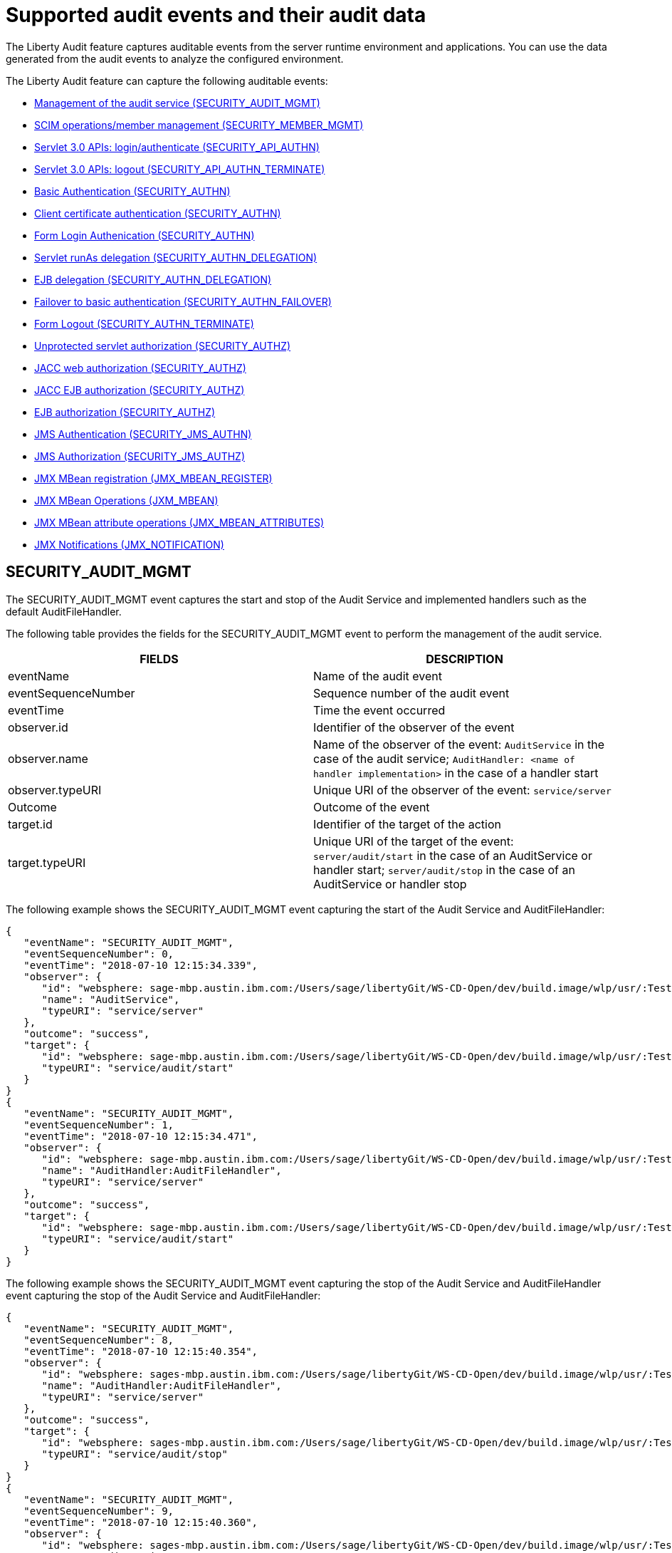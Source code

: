 // Copyright (c) 2018 IBM Corporation and others.
// Licensed under Creative Commons Attribution-NoDerivatives
// 4.0 International (CC BY-ND 4.0)
//   https://creativecommons.org/licenses/by-nd/4.0/
//
// Contributors:
//     IBM Corporation
//
:page-layout: general-reference
:page-type: general
:seo-title: Audit events and their audit data - OpenLiberty.io
:seo-description: The auditable events that can be captured from the Open Liberty server runtime environment and applications.
= Supported audit events and their audit data

The Liberty Audit feature captures auditable events from the server runtime environment and applications. You can use the data generated from the audit events to analyze the configured environment.

The Liberty Audit feature can capture the following auditable events:

* <<SECURITY_AUDIT_MGMT, Management of the audit service (SECURITY_AUDIT_MGMT)>>
* <<SECURITY_MEMBER_MGMT, SCIM operations/member management (SECURITY_MEMBER_MGMT)>>
* <<SECURITY_API_AUTHN, Servlet 3.0 APIs: login/authenticate (SECURITY_API_AUTHN)>>
* <<SECURITY_API_AUTHN_TERMINATE, Servlet 3.0 APIs: logout (SECURITY_API_AUTHN_TERMINATE) >>
* <<SECURITY_AUTHN, Basic Authentication (SECURITY_AUTHN)>>
* <<SECURITY_AUTHN, Client certificate authentication (SECURITY_AUTHN)>>
* <<SECURITY_AUTHN, Form Login Authenication (SECURITY_AUTHN)>>
* <<SECURITY_AUTHN_DELEGATION, Servlet runAs delegation (SECURITY_AUTHN_DELEGATION)>>
* <<SECURITY_AUTHN_DELEGATION, EJB delegation (SECURITY_AUTHN_DELEGATION)>>
* <<SECURITY_AUTHN_FAILOVER, Failover to basic authentication (SECURITY_AUTHN_FAILOVER)>>
* <<SECURITY_AUTHN_TERMINATE, Form Logout (SECURITY_AUTHN_TERMINATE)>>
* <<SECURITY_AUTHZ, Unprotected servlet authorization (SECURITY_AUTHZ)>>
* <<SECURITY_AUTHZ, JACC web authorization (SECURITY_AUTHZ)>>
* <<SECURITY_AUTHZ, JACC EJB authorization (SECURITY_AUTHZ)>>
* <<SECURITY_AUTHZ, EJB authorization (SECURITY_AUTHZ)>>
* <<SECURITY_JMS_AUTHN, JMS Authentication (SECURITY_JMS_AUTHN)>>
* <<SECURITY_JMS_AUTHZ, JMS Authorization (SECURITY_JMS_AUTHZ)>>
* <<JMX_MBEAN_REGISTER, JMX MBean registration (JMX_MBEAN_REGISTER)>>
* <<JMX_MBEAN, JMX MBean Operations (JXM_MBEAN)>>
* <<JMX_MBEAN_ATTRIBUTES, JMX MBean attribute operations (JMX_MBEAN_ATTRIBUTES)>>
* <<JMX_NOTIFICATION, JMX Notifications (JMX_NOTIFICATION)>>

== SECURITY_AUDIT_MGMT

The SECURITY_AUDIT_MGMT event captures the start and stop of the Audit Service and implemented handlers such as the default AuditFileHandler.


The following table provides the fields for the SECURITY_AUDIT_MGMT event to perform the management of the audit service.

[cols=",",options="header",]
|===
|FIELDS |DESCRIPTION
|eventName |Name of the audit event
|eventSequenceNumber |Sequence number of the audit event
|eventTime |Time the event occurred
|observer.id |Identifier of the observer of the event
|observer.name |Name of the observer of the event: `AuditService` in the case of the audit service; `AuditHandler: <name of handler implementation>` in the case of a handler start
|observer.typeURI |Unique URI of the observer of the event: `service/server`
|Outcome |Outcome of the event
|target.id |Identifier of the target of the action
|target.typeURI |Unique URI of the target of the event: `server/audit/start` in the case of an AuditService or handler start; `server/audit/stop` in the case of an AuditService or handler stop
|===


The following example shows the SECURITY_AUDIT_MGMT event capturing the start of the Audit Service and AuditFileHandler:

[source,json]
----
{
   "eventName": "SECURITY_AUDIT_MGMT",
   "eventSequenceNumber": 0,
   "eventTime": "2018-07-10 12:15:34.339",
   "observer": {
      "id": "websphere: sage-mbp.austin.ibm.com:/Users/sage/libertyGit/WS-CD-Open/dev/build.image/wlp/usr/:TestServer.audit",
      "name": "AuditService",
      "typeURI": "service/server"
   },
   "outcome": "success",
   "target": {
      "id": "websphere: sage-mbp.austin.ibm.com:/Users/sage/libertyGit/WS-CD-Open/dev/build.image/wlp/usr/:TestServer.audit",
      "typeURI": "service/audit/start"
   }
}
{
   "eventName": "SECURITY_AUDIT_MGMT",
   "eventSequenceNumber": 1,
   "eventTime": "2018-07-10 12:15:34.471",
   "observer": {
      "id": "websphere: sage-mbp.austin.ibm.com:/Users/sage/libertyGit/WS-CD-Open/dev/build.image/wlp/usr/:TestServer.audit",
      "name": "AuditHandler:AuditFileHandler",
      "typeURI": "service/server"
   },
   "outcome": "success",
   "target": {
      "id": "websphere: sage-mbp.austin.ibm.com:/Users/sage/libertyGit/WS-CD-Open/dev/build.image/wlp/usr/:TestServer.audit",
      "typeURI": "service/audit/start"
   }
}
----

The following example shows the SECURITY_AUDIT_MGMT event capturing the stop of the Audit Service and AuditFileHandler event capturing the stop of the Audit Service and AuditFileHandler:

[source,json]
----
{
   "eventName": "SECURITY_AUDIT_MGMT",
   "eventSequenceNumber": 8,
   "eventTime": "2018-07-10 12:15:40.354",
   "observer": {
      "id": "websphere: sages-mbp.austin.ibm.com:/Users/sage/libertyGit/WS-CD-Open/dev/build.image/wlp/usr/:TestServer.audit",
      "name": "AuditHandler:AuditFileHandler",
      "typeURI": "service/server"
   },
   "outcome": "success",
   "target": {
      "id": "websphere: sages-mbp.austin.ibm.com:/Users/sage/libertyGit/WS-CD-Open/dev/build.image/wlp/usr/:TestServer.audit",
      "typeURI": "service/audit/stop"
   }
}
{
   "eventName": "SECURITY_AUDIT_MGMT",
   "eventSequenceNumber": 9,
   "eventTime": "2018-07-10 12:15:40.360",
   "observer": {
      "id": "websphere: sages-mbp.austin.ibm.com:/Users/sage/libertyGit/WS-CD-Open/dev/build.image/wlp/usr/:TestServer.audit",
      "name": "AuditService",
      "typeURI": "service/server"
   },
   "outcome": "success",
   "target": {
      "id": "websphere: sages-mbp.austin.ibm.com:/Users/sage/libertyGit/WS-CD-Open/dev/build.image/wlp/usr/:TestServer.audit",
      "typeURI": "service/audit/stop"
   }
}
----








== SECURITY_MEMBER_MGMT

You can use the SECURITY_Member_MGMT event to perform SCIM operations or member management. The following table provides the fields for the SECURITY_Member_MGMT event and a description of each field.

[cols=",",options="header",]
|===
|SECURITY_MEMBER_MGMT |
|User/group management. Registry management event such as creating users/groups, changing passwords, changing properties/attributes for a user/group. |
|FIELDS |DESCRIPTION
|eventName |Name of the audit event
|eventSequenceNumber |Sequence number of the audit event
|eventTime |Time the event occurred
|initiator.host.address |Host address of the initiator of the event
|initiator.host.agent |Name of monitoring agent associated with initiator
|observer.id |Identifier of the observer of the event
|observer.name |Name of the observer of the event: `SecurityService`
|observer.typeURI |Unique URI of the observer of the event: `service/server`
|outcome |Outcome of the event
|reason.reasonCode |A value indicating the underlying success or error code for the outcome. In general, a value of 200 means success.
|reason.reasonType |A value indicating the underlying mechanism, i.e., and HTTP or HTTPS associated with the request
|target.action |What action was being performed on the target
|target.appname |Name of the application to be accessed or run on the target
|target.credential.token |Token name of user performing action
|target.credential.type |Token type of user performing action
|target.entityType |Generic name of the member being acted upon: PersonAccount, Group
|target.host.address |Host and port of the target
|target.id |Identifier of the target of the action
|target.method |Method being invoked on the target, i.e.,GET, POST
|target.name |Name of the target. Note that the name will include “urbridge”, “scim” or “vmmservice”, depending on the flow of the request (for example, is it a call coming through scim).
|target.realm |Realm name associated with the target
|target.repositoryId |Repository identifier associated with the target
|target.session |Session identifier associated with the target
|target.uniqueName |Unique name of the member being acted upon
|target.typeURI |Unique URI of the target of the event: server/vmmservice/<action>
|===

The following example shows a SECURITY_MEMBER_MGMT event user create action:

[source,json]
----
\{

"eventName": "SECURITY_MEMBER_MGMT",

"eventSequenceNumber": 13,

"eventTime": "2018-07-24 10:58:45.284 EDT",

"initiator": \{

"host": \{

"address": "127.0.0.1",

"agent": "Java/1.8.0"

}

},

"observer": \{

"id": "#websphere#: sapphire.austin.ibm.com:C:/liberty/libertyGit/WS-CD-Open/#dev#/build.image/#wlp#/#usr#/:scim.custom.repository.audit",

"name": "SecurityService",

"typeURI": "service/server"

},

"outcome": "success",

"reason": \{

"reasonCode": "200",

"reasonType": "HTTPS"

},

"target": \{

"action": "create",

"#appname#": "RESTProxyServlet",

"credential": \{

"token": "adminUser",

"type": "BASIC"

},

"entityType": "PersonAccount",

"host": \{

"address": "127.0.0.1:63571"

},

"id": "#websphere#: sapphire.austin.ibm.com:C:/liberty/libertyGit/WS-CD-Open/#dev#/build.image/#wlp#/#usr#/:scim.custom.repository.audit",

"method": "POST",

"name": "/#ibm#/#api#/#scim#/Users",

"realm": "sampleCustomRepositoryRealm",

"repositoryId": "sampleCustomRepository",

"session": "myQz9fZu2ZUW0nEUWvEaiQC",

"typeURI": "service/#vmmservice#/create",

"uniqueName": "#cn#=#usertemp#,o=#ibm#,c=us"

}

}
----

The following example shows a SECURITY_MEMBER_MGMT user lookup:

[source,json]
----
\{

"eventName": "SECURITY_MEMBER_MGMT",

"eventSequenceNumber": 14,

"eventTime": "2018-07-24 10:58:45.343 EDT",

"initiator": \{

"host": \{

"address": "127.0.0.1",

"agent": "Java/1.8.0"

}

},

"observer": \{

"id": "#websphere#: sapphire.austin.ibm.com:C:/liberty/libertyGit/WS-CD-Open/#dev#/build.image/#wlp#/#usr#/:scim.custom.repository.audit",

"name": "SecurityService",

"typeURI": "service/server"

},

"outcome": "success",

"reason": \{

"reasonCode": "200",

"reasonType": "HTTPS"

},

"target": \{

"action": "get",

"#appname#": "RESTProxyServlet",

"credential": \{

"token": "adminUser",

"type": "BASIC"

},

"entityType": "PersonAccount",

"host": \{

"address": "127.0.0.1:63571"

},

"id": "#websphere#: sapphire.austin.ibm.com:C:/liberty/libertyGit/WS-CD-Open/#dev#/build.image/#wlp#/#usr#/:scim.custom.repository.audit",

"method": "POST",

"name": "/#ibm#/#api#/#scim#/Users",

"realm": "sampleCustomRepositoryRealm",

"repositoryId": "sampleCustomRepository",

"session": "myQz9fZu2ZUW0nEUWvEaiQC",

"typeURI": "service/#vmmservice#/get",

"uniqueName": "#cn#=#usertemp#,o=#ibm#,c=us"

}

}
----


== SECURITY_API_AUTHN

You can use the SECURITY_API_AUTHN event to perform login and authentication for servlet 3.0 APIs. The following table provides the fields for the SECURITY_API_AUTHN event and a description of each field.

[cols=",",options="header",]
|===
|SECURITY_API_AUTHN |
|Security authentication event using the security API call |
|FIELDS |DESCRIPTION
|eventName |Name of the audit event
|eventSequenceNumber |Sequence number of the audit event
|eventTime |Time the event occurred
|initiator.host.address |Host address of the initiator of the event
|initiator.host.agent |Name of monitoring agent associated with initiator
|observer.id |Identifier of the observer of the event
|observer.name |Name of the observer of the event: `SecurityService`
|observer.typeURI |Unique URI of the observer of the event: `service/server`
|outcome |Outcome of the event
|reason.reasonCode |A value indicating the underlying success or error code for the outcome. In general, a value of 200 means success
|reason.reasonType |A value indicating the underlying mechanism, i.e., HTTP or HTTPS, associated with the request
|target.appname |Name of the application to be accessed or run on the target
|target.credential.token |Token name of user performing action
|target.credential.type |Token type of user performing action. BASIC, FORM or CLIENTCERT
|target.host.address |Host and port of the target
|target.id |Identifier of the target of the action
|target.method |Method being invoked on the target, i.e.,GET, POST
|target.name |Context root
|target.params |Names and values of any parameters sent to the target with the action
|target.realm |Realm name associated with the target
|target.session |HTTP session ID
|target.typeURI |Unique URI of the target of the event: `service/application/web`
|===

The following example shows a SECURITY_API_AUTHN event that results in a redirect:

[source,json]
----
\{

"eventName": “SECURITY_API_AUTHN",

"eventSequenceNumber": 2,

"eventTime": "2018-07-24 13:03:24.142 EDT",

"initiator": \{

"host": \{

"address": "127.0.0.1",

"agent": "Apache-HttpClient/4.1.2 (java 1.5)"

}

},

"observer": \{

"id": "#websphere#: sapphire.austin.ibm.com:C:/liberty/libertyGit/WS-CD-Open/#dev#/build.image/#wlp#/#usr#/:com.ibm.ws.webcontainer.security.fat.loginmethod.audit",

"name": "SecurityService",

"typeURI": "service/server"

},

"outcome": "failure",

"reason": \{

"reasonCode": "401",

"reasonType": "HTTP"

},

"target": \{

"#appname#": "ProgrammaticAPIServlet",

"credential": \{

"token": "user2",

"type": "BASIC"

},

"host": \{

"address": "127.0.0.1:8010"

},

"id": "#websphere#: sapphire.austin.ibm.com:C:/liberty/libertyGit/WS-CD-Open/#dev#/build.image/#wlp#/#usr#/:com.ibm.ws.webcontainer.security.fat.loginmethod.audit",

"method": "GET",

"name": "/#basicauth#/ProgrammaticAPIServlet",

"#params#": "testMethod=login,logout,login&user=user2&password=*******",

"realm": "BasicRealm",

"session": "MDqMWXO--7cmdu4Oqkt8J3i",

"typeURI": "service/application/web"

}

}
----

== SECURITY_API_AUTHN_TERMINATE

You can use the SECURITY_API_AUTHN_TERMINATE event to log out for servlet 3.0 APIs. The following table provides the fields for the SECURITY_API_AUTHN_TERMINATE event and a description of each field.

[cols=",",options="header",]
|===
|SECURITY_API_AUTHN_TERMINATE |
|Security authentication termination event using the security API call |
|FIELDS |DESCRIPTION
|eventName |Name of the audit event
|eventSequenceNumber |Sequence number of the audit event
|eventTime |Time the event occurred
|initiator.host.address |Host address of the initiator of the event
|initiator.host.agent |Name of monitoring agent associated with initiator
|observer.id |Identifier of the observer of the event
|observer.name |Name of the observer of the event: `SecurityService`
|observer.typeURI |Unique URI of the observer of the event: `service/server`
|outcome |Outcome of the event
|reason.reasonCode |A value indicating the underlying success or error code for the outcome. In general, a value of 200 means success
|reason.reasonType |A value indicating the underlying mechanism, i.e., HTTP or HTTPS, associated with the request
|target.appname |Name of the application to be accessed or run on the target
|target.credential.token |Token name of user performing action
|target.credential.type |Token type of user performing action. BASIC, FORM or CLIENTCERT
|target.host.address |Host and port of the target
|target.id |Identifier of the target of the action
|target.method |Method being invoked on the target, i.e.,GET, POST
|target.name |Context root
|target.params |Names and values of any parameters sent to the target with the action
|target.realm |Realm name associated with the target
|target.session |HTTP Session ID
|target.typeURI |Unique URI of the target of the event: `service/application/web`
|===

The following example shows a successful SECURITY_API_AUTHN_TERMINATE event:

[source,json]
----
\{

"eventName": “SECURITY_API_AUTHN_TERMINATE",

"eventSequenceNumber": 3,

"eventTime": "2018-07-24 13:03:24.193 EDT",

"initiator": \{

"host": \{

"address": "127.0.0.1",

"agent": "Apache-HttpClient/4.1.2 (java 1.5)"

}

},

"observer": \{

"id": "#websphere#: sapphire.austin.ibm.com:C:/liberty/libertyGit/WS-CD-Open/#dev#/build.image/#wlp#/#usr#/:com.ibm.ws.webcontainer.security.fat.loginmethod.audit",

"name": "SecurityService",

"typeURI": "service/server"

},

"outcome": "success",

"reason": \{

"reasonCode": "200",

"reasonType": "HTTP"

},

"target": \{

"#appname#": "ProgrammaticAPIServlet",

"credential": \{

"token": "user1",

"type": "BASIC"

},

"host": \{

"address": "127.0.0.1:8010"

},

"id": "#websphere#: sapphire.austin.ibm.com:C:/liberty/libertyGit/WS-CD-Open/#dev#/build.image/#wlp#/#usr#/:com.ibm.ws.webcontainer.security.fat.loginmethod.audit",

"method": "GET",

"name": "/#basicauth#/ProgrammaticAPIServlet",

"#params#": "testMethod=login,logout,login&user=user2&password=*******",

"realm": "BasicRealm",

"session": "MDqMWXO--7cmdu4Oqkt8J3i",

"typeURI": "service/application/web"

}

}
----

== SECURITY_AUTHN

You can use the SECURITY_AUTHN event to perform basic authentication, form login authentication, client certificate authentication, and JASPI authentication. The following table provides the fields for the SECURITY_AUTHN event and a description of each field.

[cols=",",options="header",]
|===
|SECURITY_AUTHN |
|Security authentication events |
|FIELDS |DESCRIPTION
|eventName |Name of the audit event
|eventSequenceNumber |Sequence number of the audit event
|eventTime |Time the event occurred
|initiator.host.address |Host address of the initiator of the event
|initiator.host.agent |Name of monitoring agent associated with initiator
|observer.id |Identifier of the observer of the event
|observer.name |Name of the observer of the event: `SecurityService`
|observer.typeURI |Unique URI of the observer of the event: `service/server`
|outcome |Outcome of the event
|reason.reasonCode |A value indicating the underlying success or error code for the outcome. In general, a value of 200 means success
|reason.reasonType |A value indicating the underlying mechanism, i.e., HTTP or HTTPS, associated with the request
|target.appname |Name of the application to be accessed or run on the target
|target.credential.token |Token name of user performing action
|target.credential.type |Token type of user performing action. BASIC, FORM or CLIENTCERT
|target.host.address |Host and port of the target
|target.id |Identifier of the target of the action
|target.method |Method being invoked on the target, i.e.,GET, POST
|target.name |Context root
|target.params |Names and values of any parameters sent to the target with the action
|target.realm |Realm name associated with the target
|target.session |HTTP session ID
|target.typeURI |Unique URI of the target of the event: `service/application/web`
|===

The following example shows a successful SECURITY_AUTHN event:

[source,json]
----
\{

"eventName": "SECURITY_AUTHN",

"eventSequenceNumber": 6,

"eventTime": "2018-07-24 13:03:28.652 EDT",

"initiator": \{

"host": \{

"address": "127.0.0.1",

"agent": "Apache-HttpClient/4.1.2 (java 1.5)"

}

},

"observer": \{

"id": "#websphere#: sapphire.austin.ibm.com:C:/liberty/libertyGit/WS-CD-Open/#dev#/build.image/#wlp#/#usr#/:com.ibm.ws.webcontainer.security.fat.loginmethod.audit",

"name": "SecurityService",

"typeURI": "service/server"

},

"outcome": "success",

"reason": \{

"reasonCode": "200",

"reasonType": "HTTP"

},

"target": \{

"#appname#": "ProgrammaticAPIServlet",

"credential": \{

"token": "user1",

"type": "BASIC"

},

"host": \{

"address": "127.0.0.1:8010"

},

"id": "#websphere#: sapphire.austin.ibm.com:C:/liberty/libertyGit/WS-CD-Open/#dev#/build.image/#wlp#/#usr#/:com.ibm.ws.webcontainer.security.fat.loginmethod.audit",

"method": "GET",

"name": "/#basicauth#/ProgrammaticAPIServlet",

"#params#": "testMethod=login,logout,login&user=invalidUser&password=*********",

"realm": "BasicRealm",

"session": "vvmysQmVNHt4OfCRNIflZBt",

"typeURI": "service/application/web"

}

}
----


== SECURITY_AUTHN_DELEGATION

You can use the SECURITY_AUTHN_DELEGATION event to perform Servlet runAs delegation and EJB delegation. The following table provides the fields for the SECURITY_AUTHN_DELEGATION event and a description of each field.

[cols=",",options="header",]
|===
|SECURITY_AUTHN_DELEGATION |
|Security authentication events resulting in a delegation, including identity assertion, and runAs calls |
|FIELDS |DESCRIPTION
|eventName |Name of the audit event
|eventSequenceNumber |Sequence number of the audit event
|eventTime |Time the event occurred
|initiator.host.address |Host address of the initiator of the event
|initiator.host.agent |Name of monitoring agent associated with initiator
|observer.id |Identifier of the observer of the event
|observer.name |Name of the observer of the event: `SecurityService`
|observer.typeURI |Unique URI of the observer of the event: `service/server`
|outcome |Outcome of the event
|reason.reasonCode |A value indicating the underlying success or error code for the outcome. In general, a value of 200 means success
|reason.reasonType |A value indicating the underlying mechanism, i.e., HTTP or HTTPS, associated with the request
|target.appname |Name of the application to be accessed or run on the target
|target.credential.token |Token name of user performing action
|target.credential.type |Token type of user performing action. BASIC, FORM or CLIENTCERT
|target.delegation.users |List of users in the delegation flow, starting with the initial user invoking the action
|target.host.address |Host and port of the target
|target.id |Identifier of the target of the action
|target.method |Method being invoked on the target, i.e.,GET, POST
|target.name |Context root
|target.params |Names and values of any parameters sent to the target with the action
|target.realm |Realm name associated with the target
|target.runas.role |RunAs role name used in the delegation
|target.session |HTTP session ID
|target.typeURI |Unique URI of the target of the event: `service/application/web`
|===

}

The following example shows a successful SECURITY_AUTHN_DELEGATION event:

[source,json]
----
\{

"eventName": “SECURITY_AUTHN_DELEGATION",

"eventSequenceNumber": 12,

"eventTime": "2018-07-16 10:38:02.281",

"initiator": \{

"host": \{

"address": "127.0.0.1",

"agent": "Apache-HttpClient/4.1.2 (java 1.5)"

}

},

"observer": \{

"id": "#websphere#: sapphire.austin.ibm.com:C:/liberty/libertyGit/WS-CD-Open/#dev#/build.image/#wlp#/#usr#/:com.ibm.ws.ejbcontainer.security.fat.audit",

"name": "SecurityService",

"typeURI": "service/server"

},

"outcome": "success",

"reason": \{

"reasonCode": "200",

"reasonType": "EJB"

},

"target": \{

"#appname#": "SecurityEJBA01Bean",

"credential": \{

"token": "user2",

"type": "BASIC"

},

"delegation": \{

"users": "user:BasicRealm/user2; user:BasicRealm/user99"

},

"host": \{

"address": "127.0.0.1:8010"

},

"id": "#websphere#: sapphire.austin.ibm.com:C:/liberty/libertyGit/WS-CD-Open/#dev#/build.image/#wlp#/#usr#/:com.ibm.ws.ejbcontainer.security.fat.audit",

"method": "GET",

"name": "/#securityejb#/SimpleServlet",

"#params#": "testInstance=ejb01&testMethod=runAsSpecified",

"realm": "BasicRealm",

"#runas#": \{

"role": "Employee"

},

"session": "b3g01JoFvsy7uKDNBqH7An-",

"typeURI": "service/application/web"

}

}
----

== SECURITY_AUTHN_FAILOVER

You can use the SECURITY_AUTHN_FAILOVER event to perform failover to basic authentication. The following table provides the fields for the SECURITY_AUTHN_FAILOVER event and a description of each field.

[cols=",",options="header",]
|===
|SECURITY_AUTHN_FAILOVER |
|Security authentication event that results in a failover over to use basic authentication |
|FIELDS |DESCRIPTION
|eventName |Name of the audit event
|eventSequenceNumber |Sequence number of the audit event
|eventTime |Time the event occurred
|initiator.host.address |Host address of the initiator of the event
|initiator.host.agent |Name of monitoring agent associated with initiator
|observer.id |Identifier of the observer of the event
|observer.name |Name of the observer of the event: `SecurityService`
|observer.typeURI |Unique URI of the observer of the event: `service/server`
|outcome |Outcome of the event
|reason.reasonCode |A value indicating the underlying success or error code for the outcome. In general, a value of 200 means success
|reason.reasonType |A value indicating the underlying mechanism, i.e., HTTP or HTTPS associated with the request
|target.appname |Name of the application to be accessed or run on the target
|target.authtype.failover |Name of failover authentication mechanism
|target.authtype.original |Name of original authentication mechanism
|target.credential.token |Token name of user performing action
|target.credential.type |Token type of user performing action. BASIC, FORM, or CLIENTCERT
|target.host.address |Host and port of the target
|target.id |Identifier of the target of the action
|target.method |Method being invoked on the target, i.e.,GET, POST
|target.name |Context root
|target.params |Names and values of any parameters sent to the target with the action
|target.realm |Realm name associated with the target
|target.session |HTTP session ID
|target.typeURI |Unique URI of the target of the event: `service/application/web`
|===

The following example shows a SECURITY_AUTHN_FAILOVER event:

[source,json]
----
\{

"eventName": "SECURITY_AUTHN_FAILOVER”,

"eventSequenceNumber": 4,

"eventTime": "2018-07-24 13:05:03.777 EDT",

"initiator": \{

"host": \{

"address": "127.0.0.1",

"agent": "Apache-HttpClient/4.1.2 (java 1.5)"

}

},

"observer": \{

"id": "#websphere#: sapphire.austin.ibm.com:C:/liberty/libertyGit/WS-CD-Open/#dev#/build.image/#wlp#/#usr#/:com.ibm.ws.webcontainer.security.fat.clientcertfailover.audit",

"name": "SecurityService",

"typeURI": "service/server"

},

"outcome": "success",

"reason": \{

"reasonCode": "200",

"reasonType": "HTTPS"

},

"target": \{

"#appname#": "ClientCertServlet",

"#authtype#": \{

"#failover#": "BASIC",

"original": "CLIENT_CERT"

},

"credential": \{

"token": "LDAPUser1",

"type": "BASIC"

},

"host": \{

"address": "127.0.0.1:8020"

},

"id": "#websphere#: sapphire.austin.ibm.com:C:/liberty/libertyGit/WS-CD-Open/#dev#/build.image/#wlp#/#usr#/:com.ibm.ws.webcontainer.security.fat.clientcertfailover.audit",

"method": "GET",

"name": "/#clientcert#/SimpleServlet",

"realm": "SampleLdapIDSRealm",

"session": "-7moVRZaL1mU2SVf0RHP28x",

"typeURI": "service/application/web"

}

}
----


== SECURITY_AUTHN_TERMINATE

You can use the SECURTIY_AUTHN_TERMINATE event to perform a form logout. The following table provides the fields for the SECURITY_AUTHN_TERMINATE event and a description of each field.

[cols=",",options="header",]
|===
|SECURITY_AUTHN_TERMINATE |
|Security authentication termination event, including termination resulting from timeout and user-initiated logouts |
|FIELDS |DESCRIPTION
|eventName |Name of the audit event
|eventSequenceNumber |Sequence number of the audit event
|eventTime |Time the event occurred
|initiator.host.address |Host address of the initiator of the event
|initiator.host.agent |Name of monitoring agent associated with initiator
|observer.id |Identifier of the observer of the event
|observer.name |Name of the observer of the event: `SecurityService`
|observer.typeURI |Unique URI of the observer of the event: `service/server`
|outcome |Outcome of the event
|reason.reasonCode |A value indicating the underlying success or error code for the outcome. In general, a value of 200 means success
|reason.reasonType |A value indicating the underlying mechanism, i.e., HTTP or HTTPS, associated with the request
|target.appname |Name of the application to be accessed or run on the target
|target.authtype.failover |Name of failover authentication mechanism
|target.authtype.original |Name of original authentication mechanism
|target.credential.token |Token name of user performing action
|target.credential.type |Token type of user performing action. BASIC, FORM or CLIENTCERT
|target.host.address |Host and port of the target
|target.id |Identifier of the target of the action
|target.method |Method being invoked on the target, i.e.,GET, POST
|target.name |Context root
|target.params |Names and values of any parameters sent to the target with the action
|target.realm |Realm name associated with the target
|target.session |HTTP session ID
|target.typeURI |Unique URI of the target of the event: `service/application/web`
|===

Example of SECURITY_AUTHN_TERMINATE

[source,json]
----
\{

"eventName": “SECURITY_AUTHN_TERMINATE",

"eventSequenceNumber": 4,

"eventTime": "2018-07-24 13:02:50.813 EDT",

"initiator": \{

"host": \{

"address": "127.0.0.1",

"agent": "Apache-HttpClient/4.1.2 (java 1.5)"

}

},

"observer": \{

"id": "#websphere#: sapphire.austin.ibm.com:C:/liberty/libertyGit/WS-CD-Open/#dev#/build.image/#wlp#/#usr#/:com.ibm.ws.webcontainer.security.fat.formlogout.audit",

"name": "SecurityService",

"typeURI": "service/server"

},

"outcome": "success",

"reason": \{

"reasonCode": "200",

"reasonType": "HTTP"

},

"target": \{

"credential": \{

"token": "user1",

"type": "FORM"

},

"host": \{

"address": "127.0.0.1:8010"

},

"id": "#websphere#: sapphire.austin.ibm.com:C:/liberty/libertyGit/WS-CD-Open/#dev#/build.image/#wlp#/#usr#/:com.ibm.ws.webcontainer.security.fat.formlogout.audit",

"method": "POST",

"name": "/#formlogin#/ibm_security_logout",

"realm": "BasicRealm",

"session": "oNbsJSCYJrg2SPqzlL-5YxG",

"typeURI": "service/application/web"

}

}
----

== SECURITY_AUTHZ

You can use the  SECURITY_AUTHZ event to perform Jacc web authorization, unprotected servlet authorization, Jacc EJB authorization, and EJB authorization. The following table provides the fields for the SECURITY_AUTHZ event and a description of each field.

[cols=",",options="header",]
|===
|SECURITY_AUTHZ |
|Security authorization events related to authorization checks performed to enforce access control policies |
|FIELDS |DESCRIPTION
|eventName |Name of the audit event
|eventSequenceNumber |Sequence number of the audit event
|eventTime |Time the event occurred
|initiator.host.address |Host address of the initiator of the event
|initiator.host.agent |Name of monitoring agent associated with initiator
|observer.id |Identifier of the observer of the event
|observer.name |Name of the observer of the event: `SecurityService`
|observer.typeURI |Unique URI of the observer of the event: `service/server`
|outcome |Outcome of the event
|reason.reasonCode |A value indicating the underlying success or error code for the outcome. In general, a value of 200 means success
|reason.reasonType |A value indicating the underlying mechanism, i.e., HTTP and HTTPS, associated with the request
|target.appname |Name of the application to be accessed or run on the target
|target.credential.token |Token name of user performing action
|target.credential.type |Token type of user performing action. BASIC, FORM or CLIENTCERT
|target.ejb.beanname |EJB bean name (for EJB authorization)
|target.ejb.method.interface |EJB method interface (for EJB authorization)
|target.ejb.method.signature |EJB method signature (for EJB authorization)
|target.ejb.module.name |EJB module name (for EJB authorization)
|target.host.address |Host and port of the target
|target.id |Identifier of the target of the action
|target.method |Method being invoked on the target, i.e.,GET, POST
|target.name |Context root
|target.params |Names and values of any parameters sent to the target with the action
|target.realm |Realm name associated with the target
|target.role.names |Roles identified as being needed (if not permit all for EJBs)
|target.session |HTTP session ID
|target.typeURI |Unique URI of the target of the event: `service/application/web`
|===

The following example shows a successful WEB authorization event:

[source,json]
----
\{

"eventName": “SECURITY_AUTHZ",

"eventSequenceNumber": 4,

"eventTime": "2018-07-16 10:37:56.259",

"initiator": \{

"host": \{

"address": "127.0.0.1",

"agent": "Apache-HttpClient/4.1.2 (java 1.5)"

}

},

"observer": \{

"id": "#websphere#: sapphire.austin.ibm.com:C:/liberty/libertyGit/WS-CD-Open/#dev#/build.image/#wlp#/#usr#/:com.ibm.ws.ejbcontainer.security.fat.audit",

"name": "SecurityService",

"typeURI": "service/server"

},

"outcome": "success",

"reason": \{

"reasonCode": "200",

"reasonType": "HTTP"

},

"target": \{

"#appname#": "SecurityEJBServlet",

"credential": \{

"token": "user2",

"type": "BASIC"

},

"host": \{

"address": "127.0.0.1:8010"

},

"id": "#websphere#: sapphire.austin.ibm.com:C:/liberty/libertyGit/WS-CD-Open/#dev#/build.image/#wlp#/#usr#/:com.ibm.ws.ejbcontainer.security.fat.audit",

"method": "GET",

"name": "/#securityejb#/SimpleServlet",

"#params#": "testInstance=ejb01&testMethod=runAsSpecified",

"realm": "BasicRealm",

"role": \{

"names": "[AllAuthenticated]"

},

"session": "NNLU_QCIGIOPHhKLWY1BxVJ",

"typeURI": "service/application/web"

}

}

The following example shows a successful EJB authorization:

\{

"eventName": “SECURITY_AUTHZ”,

"eventSequenceNumber": 5,

"eventTime": "2018-07-16 10:37:56.719",

"initiator": \{

"host": \{

"address": "127.0.0.1",

"agent": "Apache-HttpClient/4.1.2 (java 1.5)"

}

},

"observer": \{

"id": "#websphere#: sapphire.austin.ibm.com:C:/liberty/libertyGit/WS-CD-Open/#dev#/build.image/#wlp#/#usr#/:com.ibm.ws.ejbcontainer.security.fat.audit",

"name": "SecurityService",

"typeURI": "service/server"

},

"outcome": "success",

"reason": \{

"reasonCode": "200",

"reasonType": "EJB Permit All"

},

"target": \{

"#appname#": "#securityejb#",

"credential": \{

"token": "user2",

"type": "BASIC"

},

"#ejb#": \{

"#beanname#": "SecurityEJBA01Bean",

"method": \{

"interface": "Local",

"signature": "runAsSpecified:"

},

"module": \{

"name": "SecurityEJB.jar"

}

},

"host": \{

"address": "127.0.0.1:8010"

},

"id": "#websphere#: sapphire.austin.ibm.com:C:/liberty/libertyGit/WS-CD-Open/#dev#/build.image/#wlp#/#usr#/:com.ibm.ws.ejbcontainer.security.fat.audit",

"method": "runAsSpecified",

"name": "/#securityejb#/SimpleServlet",

"#params#": "testInstance=ejb01&testMethod=runAsSpecified",

"realm": "BasicRealm",

"session": "NNLU_QCIGIOPHhKLWY1BxVJ",

"typeURI": "service/application/web"

}
----

== SECURITY_JMS_AUTHN

You can use the SECURITY_JMS_AUTHENTICATION event to perform JMS authentication. The following table provides the fields for the SECURITY_JMS_AUTHENTICATION event and a description of each field.
[cols=",",options="header",]
|===
|SECURITY_JMS_AUTHN |
|Security JMS authentication events related to authentication checks performed in the messaging transactions; this includes an authentication termination |
|FIELDS |DESCRIPTION
|eventName |Name of the audit event
|eventSequenceNumber |Sequence number of the audit event
|eventTime |Time the event occurred
|initiator.host.address |Host address of the initiator of the event
|initiator.host.agent |Name of monitoring agent associated with initiator
|observer.id |Identifier of the observer of the event
|observer.name |Name of the observer of the event: `JMSMessagingImplementation`
|observer.typeURI |Unique URI of the observer of the event: `service/server`
|outcome |Outcome of the event
|reason.reasonCode |A value indicating the underlying success or error code for the outcome. In general, a value of 200 means success
|reason.reasonType |A value indicating the underlying mechanism, i.e., and HTTP(S), JMS, EJB, etc. associated with the request
|target.credential.token |Token name of user performing action
|target.credential.type |Token type of user performing action
|target.host.address |Host and port of the target
|target.id |Identifier of the target of the action
|target.messaging.busname |Name of messaging bus
|target.messaging.callType |Identifies if call is remote or local
|target.messaging.engine |Name of messaging engine
|target.messaing.loginType |Name of the login algorithm used, i.e., Userid+Password
|target.messaging.remote.chainName |If the operation is remote, the name of the remote chain name
|target.realm |Realm name associated with the target
|target.typeURI |Unique URI of the target of the event: `service/jms/messaging`
|===

The following example shows a successful SECURITY_JMS_AUTHN event:

[source,json]
----
\{

"eventName": “SECURITY_JMS_AUTHN",

"eventSequenceNumber": 10,

"eventTime": "2018-07-19 14:33:51.135 EDT",

"observer": \{

"id": "#websphere#: sapphire.austin.ibm.com:C:/liberty/libertyGit/WS-CD-Open/#dev#/build.image/#wlp#/#usr#/:TestServer.audit",

"name": "JMSMessagingImplementation",

"typeURI": "service/server"

},

"outcome": "success",

"reason": \{

"reasonCode": "200",

"reasonType": "JMS"

},

"target": \{

"credential": \{

"token": "validUser",

"type": "BASIC"

},

"host": \{

"address": "127.0.0.1:53166"

},

"id": "#websphere#: sapphire.austin.ibm.com:C:/liberty/libertyGit/WS-CD-Open/#dev#/build.image/#wlp#/#usr#/:TestServer.audit",

"messaging": \{

"#busname#": "defaultBus",

"callType": "remote",

"engine": "defaultME",

"loginType": "#Userid#+Password",

"remote": \{

"chainName": "InboundBasicMessaging"

}

},

"realm": "customRealm",

"typeURI": "service/#jms#/messagingEngine"

}

}
----

== SECURITY_JMS_AUTHZ

You can use the SECURITY_JMS_AUTHZ event to peform JMS authorization. The following table provides the fields for the SECURITY_JMS_AUTHZ event and a description of each field.

[cols=",",options="header",]
|===
|SECURITY_JMS_AUTHZ |
|Security JMS authorization events related to authorization checks performed to enforce access control policies in the messaging transactions |
|FIELDS |DESCRIPTION
|eventName |Name of the audit event
|eventSequenceNumber |Sequence number of the audit event
|eventTime |Time the event occurred
|initiator.host.address |Host address of the initiator of the event
|initiator.host.agent |Name of monitoring agent associated with initiator
|observer.id |Identifier of the observer of the event
|observer.name |Name of the observer of the event: `JMSMessagingImplementation`
|observer.typeURI |Unique URI of the observer of the event: `service/server`
|outcome |Outcome of the event
|reason.reasonCode |A value indicating the underlying success or error code for the outcome. In general, a value of 200 means success
|reason.reasonType |A value indicating the underlying mechanism, i.e., and HTTP(S), JMS, EJB, etc. associated with the request
|target.credential.token |Token name of user performing action
|target.credential.type |Token type of user performing action
|target.host.address |Host and port of the target
|target.id |Identifier of the target of the action
|target.messaging.busname |Name of messaging bus
|target.messaging.callType |Identifies if call is remote or local
|target.messaging.destination |Name of messaging destination
|target.messaging.engine |Name of messaging engine
|target.messaging.jmsActions |List of actions the credential is allowed
|target.messaging.jmsResource |Name of the JMS resource, i.e., QUEUE, TOPIC, TEMPORARY DESTINATION
|target.messaging.operationType |Name of the operation that is being requested
|target.messaging.remote.chainName |If the operation is remote, the name of the remote chain name
|target.realm |Realm name associated with the target
|target.typeURI |Unique URI of the target of the event: `service/jms/messaging`
|===

The following example shows a successful SECURITY_JMS_AUTHZ event:

[source,json]
----
\{

"eventName": “SECURITY_JMS_AUTHZ",

"eventSequenceNumber": 11,

"eventTime": "2018-07-19 14:33:51.247 EDT",

"observer": \{

"id": "#websphere#: sapphire.austin.ibm.com:C:/liberty/libertyGit/WS-CD-Open/#dev#/build.image/#wlp#/#usr#/:TestServer.audit",

"name": "JMSMessagingImplementation",

"typeURI": "service/server"

},

"outcome": "success",

"reason": \{

"reasonCode": "200",

"reasonType": "JMS"

},

"target": \{

"credential": \{

"token": "validUser",

"type": "BASIC"

},

"host": \{

"address": "127.0.0.1:53166"

},

"id": "#websphere#: sapphire.austin.ibm.com:C:/liberty/libertyGit/WS-CD-Open/#dev#/build.image/#wlp#/#usr#/:TestServer.audit",

"messaging": \{

"#busname#": "defaultBus",

"callType": "remote",

"destination": "BANK",

"engine": "defaultME",

"jmsActions": "[BROWSE, SEND, RECEIVE]",

"jmsResource": "queue",

"operationType": "SEND",

"remote": \{

"chainName": "InboundBasicMessaging"

}

},

"realm": "customRealm",

"typeURI": "service/#jms#/messagingResource"

}

}
----

== JMX_MBEAN_REGISTER

You can use the JMX_MBEAN_REGISTER event to perform JMX MBean registration. The following table provides the fields for the JMX_MBEAN_REGISTER event and a description of each field.

[cols=",",options="header",]
|===
|JMX_MBEAN_REGISTER |
|JMX MBean registration event |
|FIELDS |DESCRIPTION
|eventName |Name of the audit event
|eventSequenceNumber |Sequence number of the audit event
|eventTime |Time the event occurred
|initiator.host.address |Host address of the initiator of the event
|initiator.host.agent |Name of monitoring agent associated with initiator
|observer.id |Identifier of the observer of the event
|observer.name |Name of the observer of the event: `JMXService`
|observer.typeURI |Unique URI of the observer of the event: `service/server`
|outcome |Outcome of the event
|reason.reasonCode |A value indicating the underlying success or error code for the outcome. In general, a value of 200 means success
|reason.reasonType |A value indicating the underlying mechanism, i.e., and HTTP(S), JMS, EJB, etc. associated with the request, or the state behind the outcome
|target.id |Identifier of the target of the action
|target.jmx.mbean.action |MBean action being performed: register, unregister
|target.jmx.mbean.name |Name of the MBean being acted upon
|target.realm |Realm name associated with the target
|target.typeURI |Unique URI of the target of the event: `server/mbean`
|===

The following example shows a successful JMX_MBEAN_REGISTRATION event:

[source,json]
----
\{

"eventName": “JMX_MBEAN_REGISTER",

"eventSequenceNumber": 12,

"eventTime": "2018-07-25 14:42:40.772 EDT",

"observer": \{

"id": "#websphere#: sapphire.austin.ibm.com:C:/liberty/libertyGit/WS-CD-Open/#dev#/build.image/#wlp#/#usr#/:jmxConnectorAuditServer",

"name": "JMXService",

"typeURI": "service/server"

},

"outcome": "success",

"reason": \{

"reasonCode": "200",

"reasonType": "Successful MBean registration"

},

"target": \{

"id": "#websphere#: sapphire.austin.ibm.com:C:/liberty/libertyGit/WS-CD-Open/#dev#/build.image/#wlp#/#usr#/:jmxConnectorAuditServer",

"#jmx#": \{

"#mbean#": \{

"action": "registerMBean",

"name": "web:name=ClassLoaderMBean"

}

},

"realm": "QuickStartSecurityRealm",

"typeURI": "server/#mbean#"

}

}
----

== JMX_MBEAN

You can use the JMX_MBEAN event to perform JMX_MBEAN operations. The following table provides the fields for the JMX_MBEAN event and a description of each field.

[cols=",",options="header",]
|===
|JMX_MBEAN |
|JMX MBean query, invoke, or create event |
|FIELDS |DESCRIPTION
|eventName |Name of the audit event
|eventSequenceNumber |Sequence number of the audit event
|eventTime |Time the event occurred
|initiator.host.address |Host address of the initiator of the event
|initiator.host.agent |Name of monitoring agent associated with initiator
|observer.id |Identifier of the observer of the event
|observer.name |Name of the observer of the event: `JMXService`
|observer.typeURI |Unique URI of the observer of the event: `service/server`
|outcome |Outcome of the event
|reason.reasonCode |A value indicating the underlying success or error code for the outcome. In general, a value of 200 means success
|reason.reasonType |A value indicating the underlying mechanism, i.e., and HTTP(S), JMS, EJB, etc. associated with the request, or the state behind the outcome
|target.id |Identifier of the target of the action
|target.jmx.mbean.action |MBean action being performed: query, create, invoke
|target.jmx.mbean.name |Name of the MBean being acted upon
|target.realm |Realm name associated with the target
|target.typeURI |Unique URI of the target of the event: `server/mbean`
|===

The following example shows a successful query of an MBean JMS_MBEAN event:

[source,json]
----
\{

"eventName": “JMX_MBEAN",

"eventSequenceNumber": 24,

"eventTime": "2018-07-25 14:42:44.119 EDT",

"observer": \{

"id": "#websphere#: sapphire.austin.ibm.com:C:/liberty/libertyGit/WS-CD-Open/#dev#/build.image/#wlp#/#usr#/:jmxConnectorAuditServer",

"name": "JMXService",

"typeURI": "service/server"

},

"outcome": "success",

"reason": \{

"reasonCode": "200",

"reasonType": "Successful query of MBeans"

},

"target": \{

"id": "#websphere#: sapphire.austin.ibm.com:C:/liberty/libertyGit/WS-CD-Open/#dev#/build.image/#wlp#/#usr#/:jmxConnectorAuditServer",

"#jmx#": \{

"#mbean#": \{

"action": "queryMBeans",

"name": "java.lang:type=Threading"

}

},

"realm": "QuickStartSecurityRealm",

"typeURI": "server/#mbean#"

}

}
----

== JMX_MBEAN_ATTRIBUTES

You can use the JMX_MBEAN_ATTRIBUTES event to perform JMX MBEAN attribute operations. The following table provides the fields for the JMX_MBEAN_Attributes event and a description of each field.

[cols=",",options="header",]
|===
|JMX_MBEAN_ATTRIBUTES |
|JMX MBean event to read or update the attributes associated with an MBean |
|FIELDS |DESCRIPTION
|eventName |Name of the audit event
|eventSequenceNumber |Sequence number of the audit event
|eventTime |Time the event occurred
|initiator.host.address |Host address of the initiator of the event
|initiator.host.agent |Name of monitoring agent associated with initiator
|observer.id |Identifier of the observer of the event
|observer.name |Name of the observer of the event: `JMXService`
|observer.typeURI |Unique URI of the observer of the event: `service/server`
|outcome |Outcome of the event
|reason.reasonCode |A value indicating the underlying success or error code for the outcome. In general, a value of 200 means success
|reason.reasonType |A value indicating the underlying mechanism, i.e., and HTTP(S), JMS, EJB, etc. associated with the request, or the state behind the outcome
|target.id |Identifier of the target of the action
|target.jmx.mbean.action |MBean action being performed on the MBean attribute(s). getAttribute(s) and setAttributes(s) are supported.
|target.jmx.mbean.attribute.names |Name of the attributes(s) being acted upon
|target.jmx.mbean.name |Name of the MBean being acted upon
|target.realm |Realm name associated with the target
|target.typeURI |Unique URI of the target of the event: `server/mbean`
|===

The following example shows a successful JMX_MBEAN_ATTRIBUTES event:

[source,json]
----
\{

"eventName": “JMX_BEAN_ATTRIBUTES",

"eventSequenceNumber": 43,

"eventTime": "2018-07-25 14:42:51.070 EDT",

"observer": \{

"id": "#websphere#: sapphire.austin.ibm.com:C:/liberty/libertyGit/WS-CD-Open/#dev#/build.image/#wlp#/#usr#/:jmxConnectorAuditServer",

"name": "JMXService",

"typeURI": "service/server"

},

"outcome": "success",

"reason": \{

"reasonCode": "200",

"reasonType": "Successful retrieval of MBean attributes"

},

"target": \{

"id": "#websphere#: sapphire.austin.ibm.com:C:/liberty/libertyGit/WS-CD-Open/#dev#/build.image/#wlp#/#usr#/:jmxConnectorAuditServer",

"#jmx#": \{

"#mbean#": \{

"action": "getAttributes",

"attribute": \{

"names": "[TotalStartedThreadCount = 132][CurrentThreadCpuTimeSupported = true]"

},

"name": "java.lang:type=Threading"

}

},

"realm": "QuickStartSecurityRealm",

"typeURI": "server/#mbean#"

}

}
----

== JMX_NOTIFICATION

You can use the JMX_NOTIFICATION event to perform JMX notifications. The following table provides the fields for the JMX_NOTIFICATION event and a description for each field.

[cols=",",options="header",]
|===
|JMX_NOTICATION |
|JMX notification event |
|FIELDS |DESCRIPTION
|eventName |Name of the audit event
|eventSequenceNumber |Sequence number of the audit event
|eventTime |Time the event occurred
|observer.id |Identifier of the observer of the event
|observer.name |Name of the observer of the event: `JMXService`
|observer.typeURI |Unique URI of the observer of the event: `service/server`
|Outcome |Outcome of the event
|reason.reasonCode |A value indicating the underlying success or error code for the outcome. In general, a value of 200 means success
|reason.reasonType |A value indicating the underlying mechanism, i.e., and HTTP(S), JMS, EJB, etc. associated with the request, or the state behind the outcome
|target.id |Identifier of the target of the action
|target.jmx.mbean.action |MBean action being performed on the MBean attribute(s)
|target.jmx.notification.filter |Name of the notification filter
|target.jmx.notification.listener |Name of the notification listener
|target.jmx.notification.name |Name of the notification
|target.realm |Realm name associated with the target
|target.typeURI |Unique URI of the target of the event: `server/mbean/notification`
|===

The following example shows a successful JMX_NOTIFICATION:

[source,json]
----
\{
"eventName": "JMX_NOTIFICATION",
"eventSequenceNumber": 37,
"eventTime": "2018-07-25 14:27:24.303 CDT",
"observer": \{
"id": "websphere: sages-mbp.austin.ibm.com:/Users/sage/libertyGit/WS-CD-Open/dev/build.image/wlp/usr/:jmxConnectorAuditServer",
"name": "JMXService",
"typeURI": "service/server"
},
"outcome": "success",
"reason": \{
"reasonCode": "200",
"reasonType": "Successful add of notification listener"
},
"target": \{
"id": "websphere: sages-mbp.austin.ibm.com:/Users/sage/libertyGit/WS-CD-Open/dev/build.image/wlp/usr/:jmxConnectorAuditServer",
"jmx": \{
"mbean": \{
"action": "addNotificationListener"
},
"notification": \{
"filter": "com.ibm.ws.jmx.connector.server.rest.notification.ClientNotificationFilter",
"listener": "com.ibm.ws.jmx.connector.server.rest.notification.ClientNotificationListener",
"name": "web:name=Notifier1"
}
},
"realm": "QuickStartSecuritycealm",
"typeURI": "server/mbean/notification"

}
}
----
 
